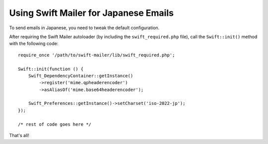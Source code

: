 Using Swift Mailer for Japanese Emails
======================================

To send emails in Japanese, you need to tweak the default configuration.

After requiring the Swift Mailer autoloader (by including the
``swift_required.php`` file), call the ``Swift::init()`` method with the
following code::

    require_once '/path/to/swift-mailer/lib/swift_required.php';

    Swift::init(function () {
	Swift_DependencyContainer::getInstance()
	    ->register('mime.qpheaderencoder')
	    ->asAliasOf('mime.base64headerencoder');

	Swift_Preferences::getInstance()->setCharset('iso-2022-jp');
    });

    /* rest of code goes here */

That's all!
